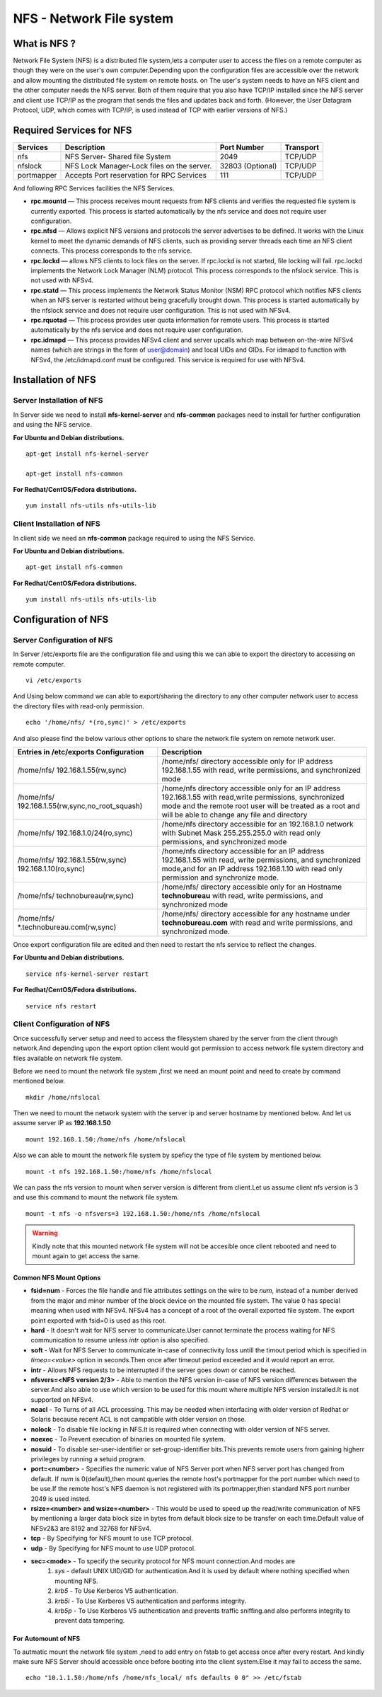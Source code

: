 ======================================
NFS - Network File system
======================================


--------------------------------------
What is NFS ?
--------------------------------------
Network File System (NFS) is a distributed file system,lets a computer user to access the files 
on a remote computer as though they were on the user's own computer.Depending upon the configuration
files are accessible over the network and allow mounting the distributed file system on remote hosts.
on  The user's system needs to have an NFS client and the other computer needs the NFS server. Both 
of them require that you also have TCP/IP installed since the NFS server and client use TCP/IP as the 
program that sends the files and updates back and forth. (However, the User Datagram Protocol, UDP, 
which comes with TCP/IP, is used instead of TCP with earlier versions of NFS.)

 
--------------------------------------
Required Services for NFS
--------------------------------------

+---------------------------+---------------------------------------------+------------------+--------------------+
| Services                  | Description                                 | Port Number      | Transport          |
+===========================+=============================================+==================+====================+
| nfs                       | NFS Server- Shared file System              | 2049             | TCP/UDP            |
+---------------------------+---------------------------------------------+------------------+--------------------+
| nfslock                   | NFS Lock Manager-Lock files on the server.  | 32803 (Optional) | TCP/UDP            |
+---------------------------+---------------------------------------------+------------------+--------------------+
| portmapper                | Accepts Port reservation for RPC Services   | 111              | TCP/UDP            |
+---------------------------+---------------------------------------------+------------------+--------------------+

And following RPC Services facilities the NFS Services.

- **rpc.mountd** — This process receives mount requests from NFS clients and verifies the requested file system is currently exported. This process is started automatically by the nfs service and does not require user configuration.

- **rpc.nfsd** — Allows explicit NFS versions and protocols the server advertises to be defined. It works with the Linux kernel to meet the dynamic demands of NFS clients, such as providing server threads each time an NFS client connects. This process corresponds to the nfs service.

- **rpc.lockd**  — allows NFS clients to lock files on the server. If rpc.lockd is not started, file locking will fail. rpc.lockd implements the Network Lock Manager (NLM) protocol. This process corresponds to the nfslock service. This is not used with NFSv4.

- **rpc.statd** — This process implements the Network Status Monitor (NSM) RPC protocol which notifies NFS clients when an NFS server is restarted without being gracefully brought down. This process is started automatically by the nfslock service and does not require user configuration. This is not used with NFSv4.

- **rpc.rquotad** — This process provides user quota information for remote users. This process is started automatically by the nfs service and does not require user configuration.

- **rpc.idmapd** — This process provides NFSv4 client and server upcalls which map between on-the-wire NFSv4 names (which are strings in the form of user@domain) and local UIDs and GIDs. For idmapd to function with NFSv4, the /etc/idmapd.conf must be configured. This service is required for use with NFSv4.

--------------------------------------
Installation of NFS
--------------------------------------

Server Installation of NFS
---------------------------------------

In Server side we need to install **nfs-kernel-server** and **nfs-common** packages need to install for further configuration and using the NFS service.

**For Ubuntu and Debian distributions.** ::

 apt-get install nfs-kernel-server        

 apt-get install nfs-common               

**For Redhat/CentOS/Fedora distributions.** ::

 yum install nfs-utils nfs-utils-lib


Client Installation of NFS
---------------------------------------

In client side we need an **nfs-common** package required to using the NFS Service. 

**For Ubuntu and Debian distributions.** ::

 apt-get install nfs-common

**For Redhat/CentOS/Fedora distributions.** ::

 yum install nfs-utils nfs-utils-lib


----------------------------------------
Configuration of NFS
----------------------------------------

Server Configuration of NFS
---------------------------------------

In Server /etc/exports file are the configuration file and using this we can able to export the directory to accessing on remote computer. ::

 vi /etc/exports

And Using below command we can able to export/sharing the directory to any other computer network user to access the directory files with read-only permission. ::
 
 echo '/home/nfs/ *(ro,sync)' > /etc/exports

And also please find the below various other options to share the network file system on remote network user. 

+-------------------------------------------------------+-------------------------------------------------------------------------------------+
| Entries in /etc/exports Configuration                 |  Description                                                                        |
+=======================================================+=====================================================================================+
| /home/nfs/ 192.168.1.55(rw,sync)                      | /home/nfs/ directory accessible only for IP address 192.168.1.55 with read,         |
|					                | write permissions, and synchronized mode					      |
+-------------------------------------------------------+-------------------------------------------------------------------------------------+
| /home/nfs/ 192.168.1.55(rw,sync,no_root_squash)       | /home/nfs directory accessible only for an IP address 192.168.1.55 with read,write  |
|                                                       | permissions, synchronized mode and the remote root user will be                     |
|                                                       | treated as a root and will be able to change any file and directory                 |
+-------------------------------------------------------+-------------------------------------------------------------------------------------+
| /home/nfs/ 192.168.1.0/24(ro,sync)                    | /home/nfs directory accessible for an 192.168.1.0 network with Subnet Mask          |
|                                                       | 255.255.255.0 with read only permissions, and synchronized mode                     |
+-------------------------------------------------------+-------------------------------------------------------------------------------------+
| /home/nfs/ 192.168.1.55(rw,sync) 192.168.1.10(ro,sync)| /home/nfs directory accessible for an IP address 192.168.1.55 with read,            |
|                                                       | write permissions, and synchronized mode,and for an IP address 192.168.1.10         |
|                                                       | with read only permission and synchronize mode.                                     |
+-------------------------------------------------------+-------------------------------------------------------------------------------------+
| /home/nfs/ technobureau(rw,sync)                      | /home/nfs/ directory accessible only for an Hostname **technobureau** with read,    |
|					                | write permissions, and synchronized mode					      |
+-------------------------------------------------------+-------------------------------------------------------------------------------------+
| /home/nfs/ \*.technobureau.com(rw,sync)               | /home/nfs/ directory accessible for any hostname under **technobureau.com**         |
|					                | with read and write permissions, and synchronized mode.                             |
+-------------------------------------------------------+-------------------------------------------------------------------------------------+

Once export configuration file are edited and then need to restart the nfs service to reflect the changes.

**For Ubuntu and Debian distributions.** ::

 service nfs-kernel-server restart

**For Redhat/CentOS/Fedora distributions.** ::

 service nfs restart


Client Configuration of NFS
--------------------------------------

Once successfully server setup and need to access the filesystem shared by the server from the client through network.And depending upon the export option client would got permission to access network file system directory and files available on network file system.

Before we need to mount the network file system ,first we need an mount point and need to create by command mentioned below. ::

 mkdir /home/nfslocal

Then we need to mount the network system with the server ip and server hostname by mentioned below. And let us assume server IP as **192.168.1.50** ::

 mount 192.168.1.50:/home/nfs /home/nfslocal

Also we can able to mount the network file system by speficy the type of file system by mentioned below. ::

 mount -t nfs 192.168.1.50:/home/nfs /home/nfslocal

We can pass the nfs version to mount when server version is different from client.Let us assume client nfs version is 3 and use this command to mount the network file system. ::

 mount -t nfs -o nfsvers=3 192.168.1.50:/home/nfs /home/nfslocal

.. warning ::

 Kindly note that this mounted network file system will not be accesible once client rebooted and need to mount again to get access the same.

Common NFS Mount Options
~~~~~~~~~~~~~~~~~~~~~~~~~~~~~~~~~~~~~

- **fsid=num** - Forces the file handle and file attributes settings on the wire to be *num*, instead of a number derived from the major and minor number of the block device on the mounted file system. The value 0 has special meaning when used with NFSv4. NFSv4 has a concept of a root of the overall exported file system. The export point exported with fsid=0 is used as this root.

- **hard** - It doesn't wait for NFS server to communicate.User cannot terminate the process waiting for NFS communication to resume unless *intr* option is also specified.

- **soft** - Wait for NFS Server to communicate in-case of connectivity loss untill the timout period which is specified in *timeo=<value>* option in seconds.Then once after timeout period exceeded and it would report an error.

- **intr** - Allows NFS requests to be interrupted if the server goes down or cannot be reached.

- **nfsvers=<NFS version 2/3>** - Able to mention the NFS version in-case of NFS version differences between the server.And also able to use which version to be used for this mount where multiple NFS version installed.It is not supported on NFSv4.

- **noacl** - To Turns of all ACL processing. This may be needed when interfacing with older version of Redhat or Solaris because recent ACL is not campatible with older version on those.

- **nolock** - To disable file locking in NFS.It is required when connecting with older version of NFS server.

- **noexec** - To Prevent execution of binaries on mounted file system.

- **nosuid** - To disable ser-user-identifier or set-group-identifier bits.This prevents remote users from gaining higherr privileges by running a setuid program.

- **port=<number>** - Specifies the numeric value of NFS Server port when NFS server port has changed from default. If *num* is 0(default),then mount queries the remote host's portmapper for the port number which need to be use.If the remote host's NFS daemon is not registered with its portmapper,then standard NFS port number 2049 is used insted.

- **rsize=<number> and wsize=<number>** - This would be used to speed up the read/write communication of NFS by mentioning a larger data block size in bytes from default block size to be transfer on each time.Default value of NFSv2&3 are 8192 and 32768 for NFSv4.

- **tcp** - By Specifying for NFS mount to use TCP protocol.

- **udp** - By Specifying for NFS mount to use UDP protocol.

- **sec=<mode>** - To specify the security protocol for NFS mount connection.And modes are
   #. *sys* - default UNIX UID/GID for authentication.And it is used by default where nothing specified when mounting NFS.
   #. *krb5* - To Use Kerberos V5 authentication.
   #. *krb5i* - To Use Kerberos V5 authentication and performs integrity.
   #. *krb5p* - To Use Kerberos V5 authentication and prevents traffic sniffing.and also performs integrity to prevent data tampering.
    

For Automount of NFS 
~~~~~~~~~~~~~~~~~~~~~~~~~~

To autmatic mount the network file system ,need to add entry on fstab to get access once after every restart. And kindly make sure NFS Server should accessible once before booting into the client system.Else it may fail to access the same. ::

  echo "10.1.1.50:/home/nfs /home/nfs_local/ nfs defaults 0 0" >> /etc/fstab 


